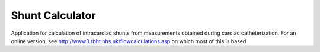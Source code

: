 Shunt Calculator
----------------

Application for calculation of intracardiac shunts from measurements obtained during cardiac catheterization. For an online version, see http://www3.rbht.nhs.uk/flowcalculations.asp on which most of this is based.
